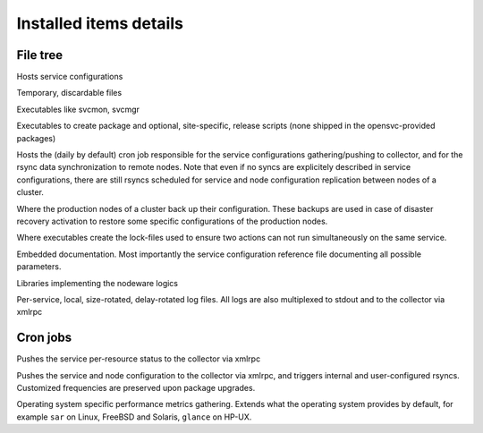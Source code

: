 Installed items details
***********************

File tree
=========

.. function:: /opt/opensvc/etc

Hosts service configurations

.. function:: /opt/opensvc/tmp

Temporary, discardable files

.. function:: /opt/opensvc/bin

Executables like svcmon, svcmgr

.. function:: /opt/opensvc/bin/pkg

Executables to create package and optional, site-specific, release scripts (none shipped in the opensvc-provided packages)

.. function:: /opt/opensvc/bin/cron

Hosts the (daily by default) cron job responsible for the service configurations gathering/pushing to collector, and for the rsync data synchronization to remote nodes. Note that even if no syncs are explicitely described in service configurations, there are still rsyncs scheduled for service and node configuration replication between nodes of a cluster.

.. function:: /opt/opensvc/var/sync

Where the production nodes of a cluster back up their configuration. These backups are used in case of disaster recovery activation to restore some specific configurations of the production nodes.

.. function:: /opt/opensvc/var/lock

Where executables create the lock-files used to ensure two actions can not run simultaneously on the same service.

.. function:: /opt/opensvc/usr/share/doc

Embedded documentation. Most importantly the service configuration reference file documenting all possible parameters.

.. function:: /opt/opensvc/lib

Libraries implementing the nodeware logics

.. function:: /opt/opensvc/log

Per-service, local, size-rotated, delay-rotated log files. All logs are also multiplexed to stdout and to the collector via xmlrpc

Cron jobs
=========

.. function:: 0,10,20,30,40,50 * * * * [ -x /opt/opensvc/bin/svcmon ] && /opt/opensvc/bin/svcmon --updatedb --maxdelaydb 120 >/dev/null 2>&1

Pushes the service per-resource status to the collector via xmlrpc

.. function:: 0,10,20,30,40,50 * * * * [ -x /opt/opensvc/bin/cron/opensvc ] && /opt/opensvc/bin/cron/opensvc >/dev/null 2>&1

Pushes the service and node configuration to the collector via xmlrpc, and triggers internal and user-configured rsyncs. Customized frequencies are preserved upon package upgrades.

.. function:: 0,10,20,30,40,50 * * * * root [ -x /opt/opensvc/bin/perfagt.Linux ] && /opt/opensvc/bin/perfagt.Linux >/dev/null 2>&1

Operating system specific performance metrics gathering. Extends what the operating system provides by default, for example ``sar`` on Linux, FreeBSD and Solaris, ``glance`` on HP-UX.

